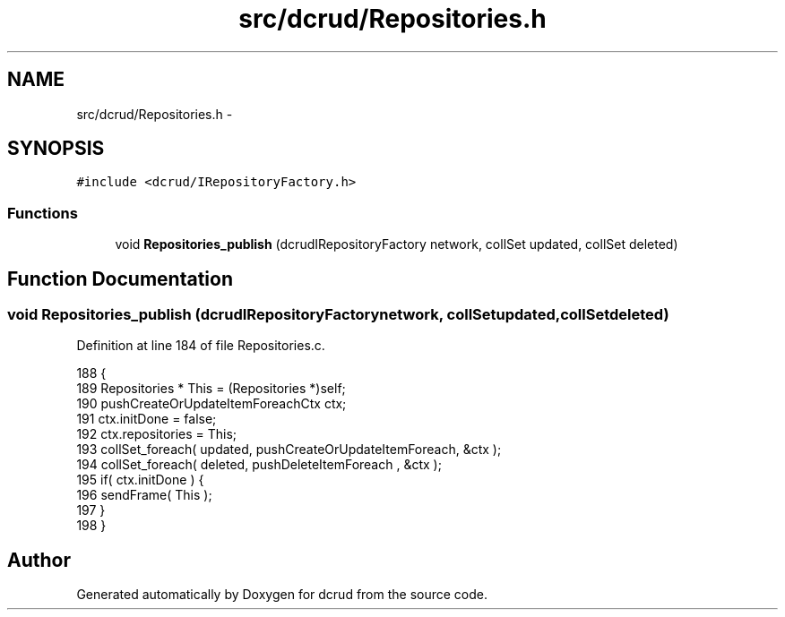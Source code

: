 .TH "src/dcrud/Repositories.h" 3 "Mon Nov 16 2015" "Version 0.0.0" "dcrud" \" -*- nroff -*-
.ad l
.nh
.SH NAME
src/dcrud/Repositories.h \- 
.SH SYNOPSIS
.br
.PP
\fC#include <dcrud/IRepositoryFactory\&.h>\fP
.br

.SS "Functions"

.in +1c
.ti -1c
.RI "void \fBRepositories_publish\fP (dcrudIRepositoryFactory network, collSet updated, collSet deleted)"
.br
.in -1c
.SH "Function Documentation"
.PP 
.SS "void Repositories_publish (dcrudIRepositoryFactorynetwork, collSetupdated, collSetdeleted)"

.PP
Definition at line 184 of file Repositories\&.c\&.
.PP
.nf
188 {
189    Repositories * This = (Repositories *)self;
190    pushCreateOrUpdateItemForeachCtx ctx;
191    ctx\&.initDone     = false;
192    ctx\&.repositories = This;
193    collSet_foreach( updated, pushCreateOrUpdateItemForeach, &ctx );
194    collSet_foreach( deleted, pushDeleteItemForeach        , &ctx );
195    if( ctx\&.initDone ) {
196       sendFrame( This );
197    }
198 }
.fi
.SH "Author"
.PP 
Generated automatically by Doxygen for dcrud from the source code\&.
